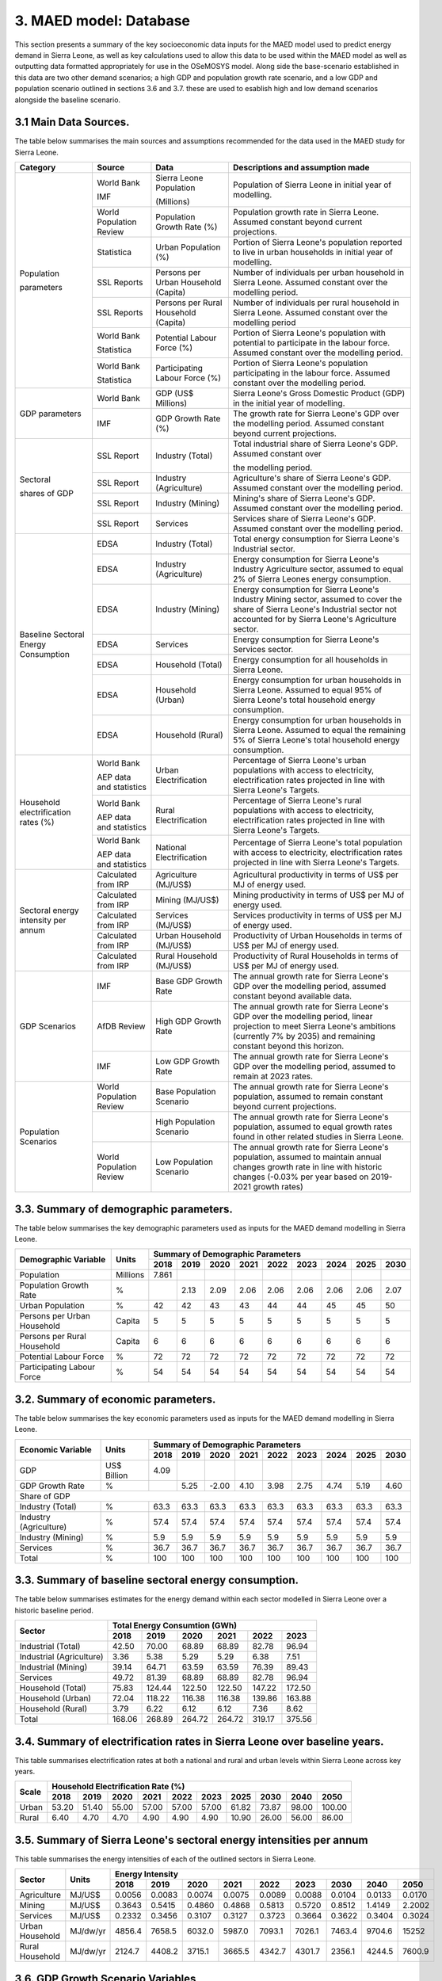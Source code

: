 3. MAED model: Database
=======================================
This section presents a summary of the key socioeconomic data inputs for the MAED model used to predict energy demand in Sierra Leone, as well as key calculations used to allow this data to be used within the MAED model as well as outputting data formatted appropriately for use in the OSeMOSYS model. Along side the base-scenario established in this data are two other demand scenarios; a high GDP and population growth rate scenario, and a low GDP and population scenario outlined in sections 3.6 and 3.7. these are used to esablish high and low demand scenarios alongside the baseline scenario. 

3.1 Main Data Sources.
+++++++++
The table below summarises the main sources and assumptions recommended for the data used in the MAED study for Sierra Leone.

+----------------+------------+----------------------------+----------------------------------------------------------------------------+
| Category       | Source     | Data                       | Descriptions and assumption made                                           |
+================+============+============================+============================================================================+
| Population     | World Bank | Sierra Leone Population    | Population of Sierra Leone in initial year of modelling.                   |
+                +            +                            +                                                                            + 
+                +            +                            +                                                                            + 
| parameters     | IMF        | (Millions)                 |                                                                            |
+                +------------+----------------------------+----------------------------------------------------------------------------+
|                | World      | Population Growth Rate     | Population growth rate in Sierra Leone. Assumed constant beyond            |
|                | Population | (%)                        | current projections.                                                       |
|                | Review     |                            |                                                                            |
+                +------------+----------------------------+----------------------------------------------------------------------------+
|                | Statistica | Urban Population (%)       | Portion of Sierra Leone's population reported to live in urban households  |
|                |            |                            | in initial year of modelling.                                              |
|                |            |                            |                                                                            |
+                +------------+----------------------------+----------------------------------------------------------------------------+
|                | SSL Reports| Persons per Urban          | Number of individuals per urban household in Sierra Leone.                 |
|                |            | Household (Capita)         | Assumed constant over the modelling period.                                |
|                |            |                            |                                                                            |
+                +------------+----------------------------+----------------------------------------------------------------------------+
|                | SSL Reports| Persons per Rural          | Number of individuals per rural household in Sierra Leone.                 |
|                |            | Household (Capita)         | Assumed constant over the modelling period                                 |
|                |            |                            |                                                                            |
+                +------------+----------------------------+----------------------------------------------------------------------------+
|                | World Bank | Potential Labour Force (%) | Portion of Sierra Leone's population with potential to participate         |
|                |            |                            | in the labour force. Assumed constant over the modelling period.           |
+                +            +                            +                                                                            + 
+                +            +                            +                                                                            + 
|                | Statistica |                            |                                                                            |
+                +------------+----------------------------+----------------------------------------------------------------------------+
|                | World Bank | Participating Labour       | Portion of Sierra Leone's population participating in the labour force.    |
|                |            | Force (%)                  | Assumed constant over the modelling period.                                |
+                +            +                            +                                                                            + 
+                +            +                            +                                                                            + 
|                | Statistica |                            |                                                                            |
+----------------+------------+----------------------------+----------------------------------------------------------------------------+
| GDP            | World Bank | GDP (US$ Millions)         | Sierra Leone's Gross Domestic Product (GDP) in the initial year of         |
| parameters     |            |                            | modelling.                                                                 |
|                |            |                            |                                                                            |
+                +------------+----------------------------+----------------------------------------------------------------------------+
|                | IMF        | GDP Growth Rate (%)        | The growth rate for Sierra Leone's GDP over the modelling period.          |
|                |            |                            | Assumed constant beyond current projections.                               |
|                |            |                            |                                                                            |
+----------------+------------+----------------------------+----------------------------------------------------------------------------+
| Sectoral       | SSL Report | Industry (Total)           | Total industrial share of Sierra Leone's GDP. Assumed constant over        |
+                +            +                            +                                                                            + 
| shares of GDP  |            |                            | the modelling period.                                                      |
|                |            |                            |                                                                            |
+                +------------+----------------------------+----------------------------------------------------------------------------+
|                | SSL Report | Industry (Agriculture)     | Agriculture's share of Sierra Leone's GDP. Assumed constant over the       |
|                |            |                            | modelling period.                                                          |
|                |            |                            |                                                                            |
+                +------------+----------------------------+----------------------------------------------------------------------------+
|                | SSL Report | Industry (Mining)          | Mining's share of Sierra Leone's GDP. Assumed constant over the modelling  |
|                |            |                            | period.                                                                    |
|                |            |                            |                                                                            |
|                |            |                            |                                                                            |
+                +------------+----------------------------+----------------------------------------------------------------------------+
|                | SSL Report | Services                   | Services share of Sierra Leone's GDP. Assumed constant over the modelling  |
|                |            |                            | period.                                                                    |
|                |            |                            |                                                                            |
|                |            |                            |                                                                            |
+----------------+------------+----------------------------+----------------------------------------------------------------------------+
| Baseline       | EDSA       | Industry (Total)           | Total energy consumption for Sierra Leone's Industrial sector.             |
| Sectoral       |            |                            |                                                                            |
| Energy         |            |                            |                                                                            |
| Consumption    |            |                            |                                                                            |
+                +------------+----------------------------+----------------------------------------------------------------------------+
|                | EDSA       | Industry (Agriculture)     | Energy consumption for Sierra Leone's Industry Agriculture sector,         |
|                |            |                            | assumed to equal 2% of Sierra Leones energy consumption.                   |
|                |            |                            |                                                                            |
+                +------------+----------------------------+----------------------------------------------------------------------------+
|                | EDSA       | Industry (Mining)          | Energy consumption for Sierra Leone's Industry Mining sector,              |
|                |            |                            | assumed to cover the share of Sierra Leone's Industrial sector             |
|                |            |                            | not accounted for by Sierra Leone's Agriculture sector.                    |
+                +------------+----------------------------+----------------------------------------------------------------------------+
|                | EDSA       | Services                   | Energy consumption for Sierra Leone's Services sector.                     |
|                |            |                            |                                                                            |
|                |            |                            |                                                                            |
+                +------------+----------------------------+----------------------------------------------------------------------------+
|                | EDSA       | Household (Total)          | Energy consumption for all households in Sierra Leone.                     |
|                |            |                            |                                                                            |
|                |            |                            |                                                                            |
+                +------------+----------------------------+----------------------------------------------------------------------------+
|                | EDSA       | Household (Urban)          | Energy consumption for urban households in Sierra Leone. Assumed to equal  |
|                |            |                            | 95% of Sierra Leone's total household energy consumption.                  |
|                |            |                            |                                                                            |
+                +------------+----------------------------+----------------------------------------------------------------------------+
|                | EDSA       | Household (Rural)          | Energy consumption for urban households in Sierra Leone. Assumed to equal  |
|                |            |                            | the remaining 5% of Sierra Leone's total household energy consumption.     |
|                |            |                            |                                                                            |
+----------------+------------+----------------------------+----------------------------------------------------------------------------+
| Household      | World Bank | Urban Electrification      | Percentage of Sierra Leone's urban populations with access to electricity, |
| electrification|            |                            | electrification rates projected in line with Sierra Leone's Targets.       |
| rates (%)      |            |                            |                                                                            |
+                +            +                            +                                                                            + 
+                +            +                            +                                                                            + 
|                | AEP data   |                            |                                                                            |
|                | and        |                            |                                                                            |
|                | statistics |                            |                                                                            |
+                +------------+----------------------------+----------------------------------------------------------------------------+
|                | World Bank | Rural Electrification      | Percentage of Sierra Leone's rural populations with access to electricity, |
|                |            |                            | electrification rates projected in line with Sierra Leone's Targets.       |
+                +            +                            +                                                                            + 
+                +            +                            +                                                                            + 
|                | AEP data   |                            |                                                                            |
|                | and        |                            |                                                                            |
|                | statistics |                            |                                                                            |
+                +------------+----------------------------+----------------------------------------------------------------------------+
|                | World Bank | National Electrification   | Percentage of Sierra Leone's total population with access to electricity,  |
|                |            |                            | electrification rates projected in line with Sierra Leone's Targets.       |
+                +            +                            +                                                                            + 
+                +            +                            +                                                                            + 
|                | AEP data   |                            |                                                                            |
|                | and        |                            |                                                                            |
|                | statistics |                            |                                                                            |
+----------------+------------+----------------------------+----------------------------------------------------------------------------+
| Sectoral energy| Calculated | Agriculture (MJ/US$)       | Agricultural productivity in terms of US$ per MJ of energy used.           |
| intensity per  | from IRP   |                            |                                                                            |
| annum          |            |                            |                                                                            |
+                +------------+----------------------------+----------------------------------------------------------------------------+
|                | Calculated | Mining (MJ/US$)            | Mining productivity in terms of US$ per MJ of energy used.                 |
|                | from IRP   |                            |                                                                            |
|                |            |                            |                                                                            |
+                +------------+----------------------------+----------------------------------------------------------------------------+
|                | Calculated | Services (MJ/US$)          | Services productivity in terms of US$ per MJ of energy used.               |
|                | from IRP   |                            |                                                                            |
|                |            |                            |                                                                            |
+                +------------+----------------------------+----------------------------------------------------------------------------+
|                | Calculated | Urban Household (MJ/US$)   | Productivity of Urban Households in terms of US$ per MJ of energy used.    |
|                | from IRP   |                            |                                                                            |
|                |            |                            |                                                                            |
+                +------------+----------------------------+----------------------------------------------------------------------------+
|                | Calculated | Rural Household (MJ/US$)   | Productivity of Rural Households in terms of US$ per MJ of energy used.    |
|                | from IRP   |                            |                                                                            |
|                |            |                            |                                                                            |
+----------------+------------+----------------------------+----------------------------------------------------------------------------+
| GDP Scenarios  | IMF        | Base GDP Growth Rate       | The annual growth rate for Sierra Leone's GDP over the modelling period,   |
|                |            |                            | assumed constant beyond available data.                                    |
|                |            |                            |                                                                            |
+                +------------+----------------------------+----------------------------------------------------------------------------+
|                | AfDB       | High GDP Growth Rate       | The annual growth rate for Sierra Leone's GDP over the modelling period,   |
|                | Review     |                            | linear projection to meet Sierra Leone's ambitions (currently 7% by 2035)  |   
|                |            |                            | and remaining constant beyond this horizon.                                |
+                +------------+----------------------------+----------------------------------------------------------------------------+
|                | IMF        | Low GDP Growth Rate        | The annual growth rate for Sierra Leone's GDP over the modelling period,   |
|                |            |                            | assumed to remain at 2023 rates.                                           | 
|                |            |                            |                                                                            |
+----------------+------------+----------------------------+----------------------------------------------------------------------------+
| Population     | World      | Base Population Scenario   | The annual growth rate for Sierra Leone's population, assumed to remain    |
| Scenarios      | Population |                            | constant beyond current projections.                                       |
|                | Review     |                            |                                                                            |
+                +------------+----------------------------+----------------------------------------------------------------------------+
|                |            | High Population Scenario   | The annual growth rate for Sierra Leone's population, assumed to equal     |
|                |            |                            | growth rates found in other related studies in Sierra Leone.               |
|                |            |                            |                                                                            |
+                +------------+----------------------------+----------------------------------------------------------------------------+
|                | World      | Low Population Scenario    | The annual growth rate for Sierra Leone's population, assumed to maintain  |
|                | Population |                            | annual changes growth rate in line with historic changes (-0.03% per year  | 
|                | Review     |                            | based on 2019-2021 growth rates)                                           |
+----------------+------------+----------------------------+----------------------------------------------------------------------------+

3.3. Summary of demographic parameters.
+++++++++
The table below summarises the key demographic parameters used as inputs for the MAED demand modelling in Sierra Leone. 

+---------------------+------------+----------+----------+----------+----------+----------+----------+----------+----------+----------+
| Demographic         | Units      | Summary of Demographic Parameters                                                                |
| Variable            |            |                                                                                                  |
+                     +            +----------+----------+----------+----------+----------+----------+----------+----------+----------+
|                     |            | 2018     | 2019     | 2020     | 2021     | 2022     | 2023     | 2024     | 2025     | 2030     |
+=====================+============+==========+==========+==========+==========+==========+==========+==========+==========+==========+
| Population          | Millions   | 7.861    |          |          |          |          |          |          |          |          |
+---------------------+------------+----------+----------+----------+----------+----------+----------+----------+----------+----------+
| Population          | %          |          | 2.13     | 2.09     | 2.06     | 2.06     | 2.06     | 2.06     | 2.06     | 2.07     |
| Growth Rate         |            |          |          |          |          |          |          |          |          |          |
+---------------------+------------+----------+----------+----------+----------+----------+----------+----------+----------+----------+
| Urban               | %          |  42      | 42       | 43       | 43       | 44       | 44       | 45       | 45       | 50       |
| Population          |            |          |          |          |          |          |          |          |          |          |
+---------------------+------------+----------+----------+----------+----------+----------+----------+----------+----------+----------+
| Persons per         | Capita     | 5        | 5        | 5        | 5        | 5        | 5        | 5        | 5        | 5        |
| Urban Household     |            |          |          |          |          |          |          |          |          |          |
+---------------------+------------+----------+----------+----------+----------+----------+----------+----------+----------+----------+
| Persons per         | Capita     | 6        | 6        | 6        | 6        | 6        | 6        | 6        | 6        | 6        |
| Rural Household     |            |          |          |          |          |          |          |          |          |          |
+---------------------+------------+----------+----------+----------+----------+----------+----------+----------+----------+----------+
| Potential           | %          | 72       | 72       | 72       | 72       | 72       | 72       | 72       | 72       | 72       |
| Labour Force        |            |          |          |          |          |          |          |          |          |          |
+---------------------+------------+----------+----------+----------+----------+----------+----------+----------+----------+----------+
| Participating       | %          | 54       | 54       | 54       | 54       | 54       | 54       | 54       | 54       | 54       |
| Labour Force        |            |          |          |          |          |          |          |          |          |          |
+---------------------+------------+----------+----------+----------+----------+----------+----------+----------+----------+----------+ 

3.2. Summary of economic parameters.
+++++++++
The table below summarises the key economic parameters used as inputs for the MAED demand modelling in Sierra Leone. 

+---------------------+------------+----------+----------+----------+----------+----------+----------+----------+----------+----------+
| Economic            | Units      | Summary of Demographic Parameters                                                                |
| Variable            |            |                                                                                                  |
+                     +            +----------+----------+----------+----------+----------+----------+----------+----------+----------+
|                     |            | 2018     | 2019     | 2020     | 2021     | 2022     | 2023     | 2024     | 2025     | 2030     |
+=====================+============+==========+==========+==========+==========+==========+==========+==========+==========+==========+
| GDP                 | US$ Billion| 4.09     |          |          |          |          |          |          |          |          |
+---------------------+------------+----------+----------+----------+----------+----------+----------+----------+----------+----------+
| GDP Growth          | %          |          | 5.25     | -2.00    | 4.10     | 3.98     | 2.75     | 4.74     | 5.19     | 4.60     |
| Rate                |            |          |          |          |          |          |          |          |          |          |
+---------------------+------------+----------+----------+----------+----------+----------+----------+----------+----------+----------+
| Share of GDP                                                                                                                        |
+---------------------+------------+----------+----------+----------+----------+----------+----------+----------+----------+----------+
| Industry (Total)    | %          | 63.3     | 63.3     | 63.3     | 63.3     | 63.3     | 63.3     | 63.3     | 63.3     | 63.3     |
+---------------------+------------+----------+----------+----------+----------+----------+----------+----------+----------+----------+
| Industry            | %          | 57.4     | 57.4     | 57.4     | 57.4     | 57.4     | 57.4     | 57.4     | 57.4     | 57.4     |
| (Agriculture)       |            |          |          |          |          |          |          |          |          |          |
+---------------------+------------+----------+----------+----------+----------+----------+----------+----------+----------+----------+
| Industry            | %          | 5.9      | 5.9      | 5.9      | 5.9      | 5.9      | 5.9      | 5.9      | 5.9      | 5.9      |
| (Mining)            |            |          |          |          |          |          |          |          |          |          |
+---------------------+------------+----------+----------+----------+----------+----------+----------+----------+----------+----------+
| Services            | %          | 36.7     | 36.7     | 36.7     | 36.7     | 36.7     | 36.7     | 36.7     | 36.7     | 36.7     |
+---------------------+------------+----------+----------+----------+----------+----------+----------+----------+----------+----------+ 
| Total               | %          | 100      | 100      | 100      | 100      | 100      | 100      | 100      | 100      | 100      |
+---------------------+------------+----------+----------+----------+----------+----------+----------+----------+----------+----------+ 

3.3. Summary of baseline sectoral energy consumption.
+++++++++
The table below summarises estimates for the energy demand within each sector modelled in Sierra Leone over a historic baseline period.

+-------------------------+-----------------+-----------------+-----------------+-----------------+-----------------+-----------------+
| Sector                  | Total Energy Consumtion (GWh)                                                                             |
|                         |                                                                                                           |
+                         +-----------------+-----------------+-----------------+-----------------+-----------------+-----------------+
|                         | 2018            | 2019            | 2020            | 2021            | 2022            | 2023            | 
+=========================+=================+=================+=================+=================+=================+=================+
| Industrial (Total)      | 42.50           | 70.00           | 68.89           | 68.89           | 82.78           | 96.94           | 
+-------------------------+-----------------+-----------------+-----------------+-----------------+-----------------+-----------------+
| Industrial (Agriculture)| 3.36            | 5.38            | 5.29            | 5.29            | 6.38            | 7.51            | 
+-------------------------+-----------------+-----------------+-----------------+-----------------+-----------------+-----------------+
| Industrial (Mining)     | 39.14           | 64.71           | 63.59           | 63.59           | 76.39           | 89.43           | 
+-------------------------+-----------------+-----------------+-----------------+-----------------+-----------------+-----------------+
| Services                | 49.72           | 81.39           | 68.89           | 68.89           | 82.78           | 96.94           | 
+-------------------------+-----------------+-----------------+-----------------+-----------------+-----------------+-----------------+
|Household (Total)        | 75.83           | 124.44          | 122.50          | 122.50          | 147.22          | 172.50          | 
+-------------------------+-----------------+-----------------+-----------------+-----------------+-----------------+-----------------+
|Household (Urban)        | 72.04           | 118.22          | 116.38          | 116.38          | 139.86          | 163.88          | 
+-------------------------+-----------------+-----------------+-----------------+-----------------+-----------------+-----------------+
|Household (Rural)        | 3.79            | 6.22            | 6.12            | 6.12            | 7.36            | 8.62            | 
+-------------------------+-----------------+-----------------+-----------------+-----------------+-----------------+-----------------+
|Total                    | 168.06          | 268.89          | 264.72          | 264.72          | 319.17          | 375.56          | 
+-------------------------+-----------------+-----------------+-----------------+-----------------+-----------------+-----------------+

3.4. Summary of electrification rates in Sierra Leone over baseline years.
+++++++++
This table summarises electrification rates at both a national and rural and urban levels within Sierra Leone across key years.

+-------------+-----------+-----------+-----------+-----------+-----------+-----------+-----------+-----------+-----------+-----------+
| Scale       | Household Electrification Rate (%)                                                                                    |
|             |                                                                                                                       |
+             +-----------+-----------+-----------+-----------+-----------+-----------+-----------+-----------+-----------+-----------+
|             | 2018      | 2019      | 2020      | 2021      | 2022      | 2023      | 2025      | 2030      | 2040      | 2050      |
+=============+===========+===========+===========+===========+===========+===========+===========+===========+===========+===========+
| Urban       | 53.20     | 51.40     | 55.00     | 57.00     | 57.00     | 57.00     | 61.82     | 73.87     | 98.00     | 100.00    |
+-------------+-----------+-----------+-----------+-----------+-----------+-----------+-----------+-----------+-----------+-----------+
| Rural       | 6.40      | 4.70      | 4.70      | 4.90      | 4.90      | 4.90      | 10.90     | 26.00     | 56.00     | 86.00     |
+-------------+-----------+-----------+-----------+-----------+-----------+-----------+-----------+-----------+-----------+-----------+

3.5. Summary of Sierra Leone's sectoral energy intensities per annum
+++++++++
This table summarises the energy intensities of each of the outlined sectors in Sierra Leone.

+---------------------+------------+----------+----------+----------+----------+----------+----------+----------+----------+----------+
| Sector              | Units      | Energy Intensity                                                                                 |
|                     |            |                                                                                                  |
+                     +            +----------+----------+----------+----------+----------+----------+----------+----------+----------+
|                     |            | 2018     | 2019     | 2020     | 2021     | 2022     | 2023     | 2030     | 2040     | 2050     |
+=====================+============+==========+==========+==========+==========+==========+==========+==========+==========+==========+
| Agriculture         | MJ/US$     | 0.0056   | 0.0083   | 0.0074   | 0.0075   | 0.0089   | 0.0088   | 0.0104   | 0.0133   | 0.0170   |
+---------------------+------------+----------+----------+----------+----------+----------+----------+----------+----------+----------+
| Mining              | MJ/US$     | 0.3643   | 0.5415   | 0.4860   | 0.4868   | 0.5813   | 0.5720   | 0.8512   | 1.4149   | 2.2002   |
+---------------------+------------+----------+----------+----------+----------+----------+----------+----------+----------+----------+
| Services            | MJ/US$     | 0.2332   | 0.3456   | 0.3107   | 0.3127   | 0.3723   | 0.3664   | 0.3622   | 0.3404   | 0.3024   |
+---------------------+------------+----------+----------+----------+----------+----------+----------+----------+----------+----------+
| Urban Household     | MJ/dw/yr   | 4856.4   | 7658.5   | 6032.0   | 5987.0   | 7093.1   | 7026.1   | 7463.4   | 9704.6   | 15252    |
+---------------------+------------+----------+----------+----------+----------+----------+----------+----------+----------+----------+
| Rural Household     | MJ/dw/yr   | 2124.7   | 4408.2   | 3715.1   | 3665.5   | 4342.7   | 4301.7   | 2356.1   | 4244.5   | 7600.9   |
+---------------------+------------+----------+----------+----------+----------+----------+----------+----------+----------+----------+

3.6. GDP Growth Scenario Variables
+++++++++
Energy demand scenarios were stablished for High and Low cases above and below the base scenario. The difference between these scenarios are driven in part by differences in the growth rates projected for Sierra Leone's GDP, with lower demand scenarios under more concervitive estimates of the bounds of Sierra Leone's GDP growth, whilst higher demand scenarios are associated with higher GDP growth scenarios. This table summarises the differences in GDP growth rates under these high and low energy demand scenarios.

+-------------+--------------+--------------+--------------+--------------+--------------+--------------+--------------+--------------+
| Scenario    | GDP Growth Rate (%)                                                                                                   |
|             |                                                                                                                       |
+             +--------------+--------------+--------------+--------------+--------------+--------------+--------------+--------------+
|             | 2023         | 2024         | 2025         | 2030         | 2035         | 2040         | 2045         | 2050         | 
+=============+==============+==============+==============+==============+==============+==============+==============+==============+
| Base        | 2.75         | 4.74         | 5.19         | 4.60         | 4.60         | 4.60         | 4.60         | 4.60         |
+-------------+--------------+--------------+--------------+--------------+--------------+--------------+--------------+--------------+
| High        | 2.75         | 4.74         | 5.19         | 7.00         | 7.00         | 7.00         | 7.00         | 7.00         |
+-------------+--------------+--------------+--------------+--------------+--------------+--------------+--------------+--------------+
| Low         | 2.75         | 2.75         | 2.75         | 2.75         | 2.75         | 2.75         | 2.75         | 2.75         |
+-------------+--------------+--------------+--------------+--------------+--------------+--------------+--------------+--------------+

3.7. Population Growth Scenario Variables
+++++++++
Energy demand scenarios are also driven by differences in estimates of Sierra Leone's population growth. Higher growth estimates are reflected in the higher demand scenario, whilst more conservative growth scenarios result in the lower energy demand scenario. This table summarises the differences in population growth rates under these high and low energy demand scenarios.

+--------------+----------------+----------------+----------------+----------------+----------------+----------------+----------------+
| Scenario     | Population Growth Rate (%)                                                                                           |
|              |                                                                                                                      |
+              +----------------+----------------+----------------+----------------+----------------+----------------+----------------+
|              | 2023           | 2025           | 2030           | 2035           | 2040           | 2045           | 2050           | 
+==============+================+================+================+================+================+================+================+
| Base         | 2.06           | 2.06           | 2.06           | 2.06           | 2.06           | 2.06           | 2.06           |
+--------------+----------------+----------------+----------------+----------------+----------------+----------------+----------------+
| High         | 2.06           | 2.54           | 2.54           | 2.54           | 2.54           | 2.54           | 2.54           |
+--------------+----------------+----------------+----------------+----------------+----------------+----------------+----------------+
| Low          | 2.05           | 2.00           | 1.85           | 1.70           | 1.55           | 1.40           | 1.25           |
+--------------+----------------+----------------+----------------+----------------+----------------+----------------+----------------+

variations in these two key growth parameters allow for the creation of a base scenario with predicted population and GDP growth rate, a high demand scenario with high GDP and high population growth rate, and a low demand scenario with low GDP and population growth rates. the historic baseline and MAED projections for these scenarios are illustrated in the graphs below.

.. figure:: img/SL_Dem_Base.png
   :align:   center
   :width:   700 px

*(a)*

.. figure:: img/SL_Dem_High.png
   :align:   center
   :width:   700 px

*(b)*

.. figure:: img/SL_Dem_Low.png
   :align:   center
   :width:   700 px

*(c)*

*Figure 3.7: Projected energy demand for Sierra Leone under base, high and low growth scenarios.*

*(a): base demand scenario, (b): high demand (high GDP and population growth) scenario, (c): low demand (low GDP and population growth) scenario, with historic baseline demand data used from 2018 to 2023, and projected demands shown for 2024 to 2050.*

